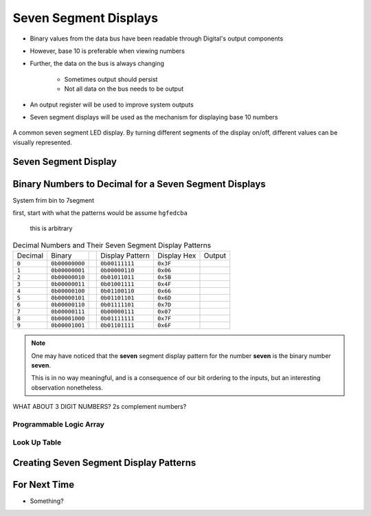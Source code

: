 **********************
Seven Segment Displays
**********************

* Binary values from the data bus have been readable through Digital's output components
* However, base 10 is preferable when viewing numbers
* Further, the data on the bus is always changing

    * Sometimes output should persist
    * Not all data on the bus needs to be output


* An output register will be used to improve system outputs
* Seven segment displays will be used as the mechanism for displaying base 10 numbers

.. figure:: real_seven_segment_display.png
    :width: 250 px
    :align: center
    :target: https://en.wikipedia.org/wiki/Seven-segment_display

    A common seven segment LED display. By turning different segments of the display on/off, different values can be
    visually represented.



Seven Segment Display
=====================



Binary Numbers to Decimal for a Seven Segment Displays
======================================================

System frim bin to 7segment

first, start with what the patterns would be
assume ``hgfedcba``
    this is arbitrary



.. list-table:: Decimal Numbers and Their Seven Segment Display Patterns
    :widths: auto

    * - Decimal
      - Binary
      -
      - Display Pattern
      - Display Hex
      - Output
    * - ``0``
      - ``0b00000000``
      -
      - ``0b00111111``
      - ``0x3F``
      - .. image:: seven_segment_display_0.png
            :width: 50
    * - ``1``
      - ``0b00000001``
      -
      - ``0b00000110``
      - ``0x06``
      - .. image:: seven_segment_display_1.png
            :width: 50
    * - ``2``
      - ``0b00000010``
      -
      - ``0b01011011``
      - ``0x5B``
      - .. image:: seven_segment_display_2.png
            :width: 50
    * - ``3``
      - ``0b00000011``
      -
      - ``0b01001111``
      - ``0x4F``
      - .. image:: seven_segment_display_3.png
            :width: 50
    * - ``4``
      - ``0b00000100``
      -
      - ``0b01100110``
      - ``0x66``
      - .. image:: seven_segment_display_4.png
            :width: 50
    * - ``5``
      - ``0b00000101``
      -
      - ``0b01101101``
      - ``0x6D``
      - .. image:: seven_segment_display_5.png
            :width: 50
    * - ``6``
      - ``0b00000110``
      -
      - ``0b01111101``
      - ``0x7D``
      - .. image:: seven_segment_display_6.png
            :width: 50
    * - ``7``
      - ``0b00000111``
      -
      - ``0b00000111``
      - ``0x07``
      - .. image:: seven_segment_display_7.png
            :width: 50
    * - ``8``
      - ``0b00001000``
      -
      - ``0b01111111``
      - ``0x7F``
      - .. image:: seven_segment_display_8.png
            :width: 50
    * - ``9``
      - ``0b00001001``
      -
      - ``0b01101111``
      - ``0x6F``
      - .. image:: seven_segment_display_9.png
            :width: 50

.. note::

    One may have noticed that the **seven** segment display pattern for the number **seven** is the binary number **seven**.

    This is in no way meaningful, and is a consequence of our bit ordering to the inputs, but an interesting observation
    nonetheless.



WHAT ABOUT 3 DIGIT NUMBERS?
2s complement numbers?


Programmable Logic Array
------------------------


Look Up Table
-------------



Creating Seven Segment Display Patterns
=======================================



For Next Time
=============

* Something?